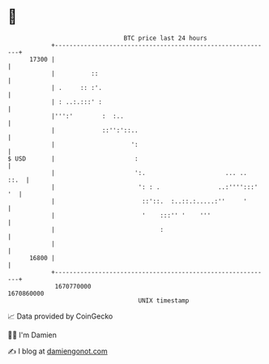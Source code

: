 * 👋

#+begin_example
                                   BTC price last 24 hours                    
               +------------------------------------------------------------+ 
         17300 |                                                            | 
               |          ::                                                | 
               | .     :: :'.                                               | 
               | : ..:.:::' :                                               | 
               |''':'        :  :..                                         | 
               |             ::'':'::..                                     | 
               |                     ':                                     | 
   $ USD       |                      :                                     | 
               |                      ':.                      ... ..  ::.  | 
               |                       ': : .                ..:'''':::' '  | 
               |                        ::'::.  :..::.:.....:''     '       | 
               |                        '    :::'' '    '''                 | 
               |                             :                              | 
               |                                                            | 
         16800 |                                                            | 
               +------------------------------------------------------------+ 
                1670770000                                        1670860000  
                                       UNIX timestamp                         
#+end_example
📈 Data provided by CoinGecko

🧑‍💻 I'm Damien

✍️ I blog at [[https://www.damiengonot.com][damiengonot.com]]
